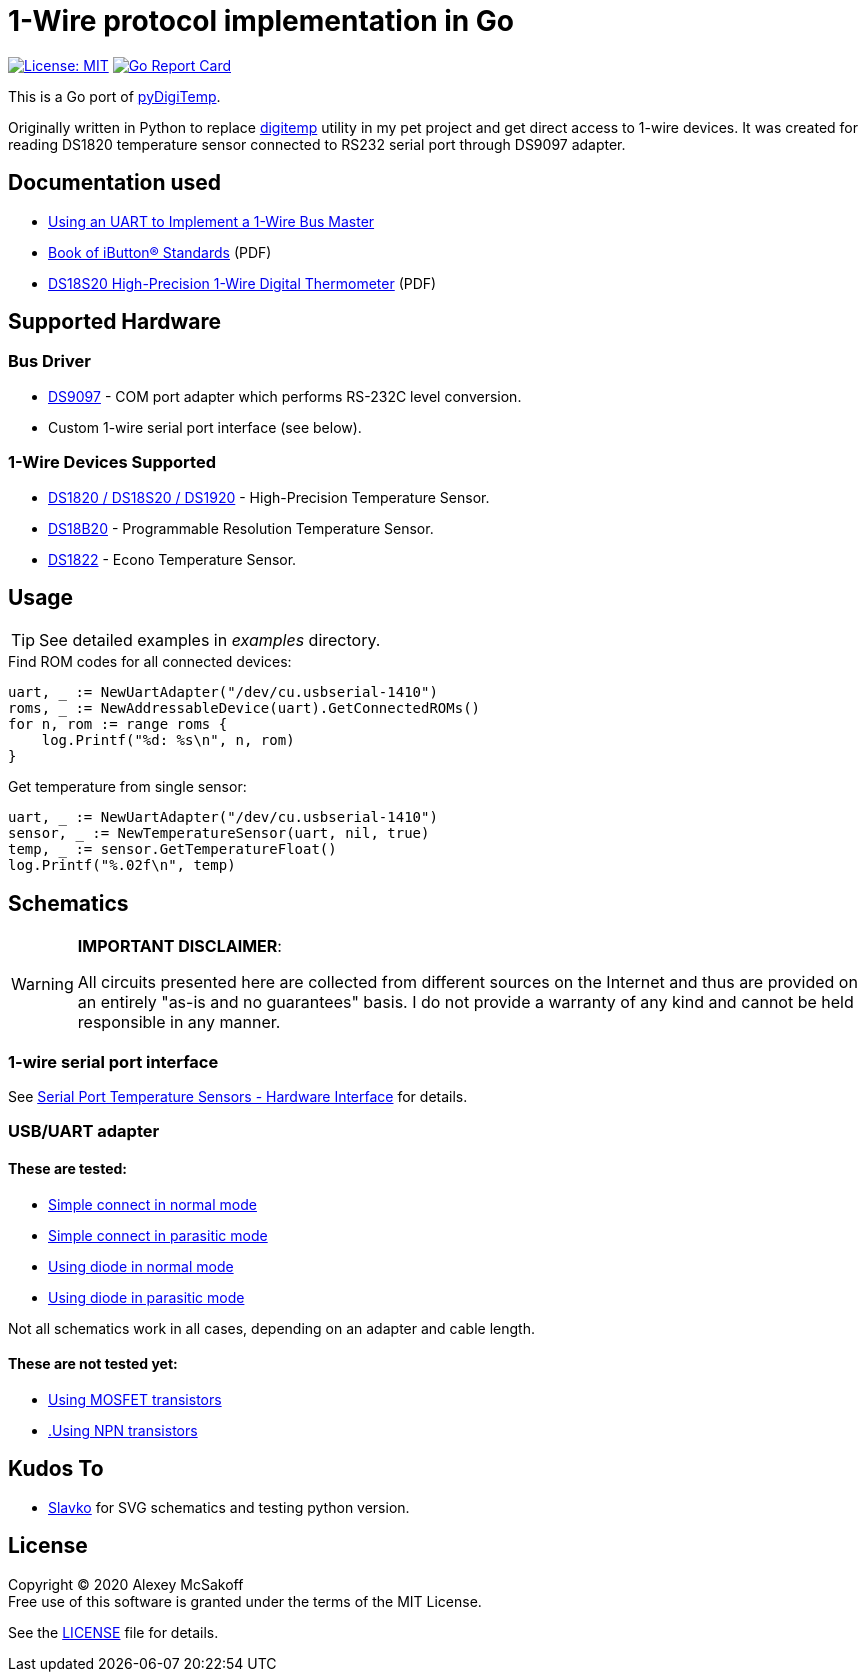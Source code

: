 = 1-Wire protocol implementation in Go
ifndef::env-github[:icons: font]
ifdef::env-github[]
:outfilesuffix: .adoc
:caution-caption: :fire:
:important-caption: :exclamation:
:note-caption: :paperclip:
:tip-caption: :bulb:
:warning-caption: :warning:
endif::[]

image:https://img.shields.io/badge/License-MIT-yellow.svg[License: MIT,link=https://opensource.org/licenses/MIT]
image:https://goreportcard.com/badge/github.com/mcsakoff/go-digitemp[Go Report Card,link=https://goreportcard.com/report/github.com/mcsakoff/go-digitemp]

This is a Go port of link:https://github.com/mcsakoff/pydigitemp[pyDigiTemp].

Originally written in Python to replace link:https://www.digitemp.com/[digitemp] utility in my pet project
and get direct access to 1-wire devices. It was created for reading DS1820 temperature sensor connected
to RS232 serial port through DS9097 adapter.

== Documentation used

* link:http://www.maximintegrated.com/en/app-notes/index.mvp/id/214[Using an UART to Implement a 1-Wire Bus Master]
* link:http://pdfserv.maximintegrated.com/en/an/AN937.pdf[Book of iButton® Standards] (PDF)
* link:http://datasheets.maximintegrated.com/en/ds/DS18S20.pdf[DS18S20 High-Precision 1-Wire Digital Thermometer] (PDF)

== Supported Hardware

=== Bus Driver

* link:http://www.maximintegrated.com/en/products/comms/ibutton/DS9097.html[DS9097] - COM port adapter which performs RS-232C level conversion.
* Custom 1-wire serial port interface (see below).

=== 1-Wire Devices Supported

* link:http://www.maximintegrated.com/en/products/analog/sensors-and-sensor-interface/DS18S20.html[DS1820 / DS18S20 / DS1920] - High-Precision Temperature Sensor.
* link:http://www.maximintegrated.com/en/products/analog/sensors-and-sensor-interface/DS18B20.html[DS18B20] - Programmable Resolution Temperature Sensor.
* link:http://www.maximintegrated.com/en/products/analog/sensors-and-sensor-interface/DS1822.html[DS1822] - Econo Temperature Sensor.

== Usage

[TIP]
See detailed examples in _examples_ directory.

.Find ROM codes for all connected devices:
[source,go]
----
uart, _ := NewUartAdapter("/dev/cu.usbserial-1410")
roms, _ := NewAddressableDevice(uart).GetConnectedROMs()
for n, rom := range roms {
    log.Printf("%d: %s\n", n, rom)
}
----

.Get temperature from single sensor:
[source,go]
----
uart, _ := NewUartAdapter("/dev/cu.usbserial-1410")
sensor, _ := NewTemperatureSensor(uart, nil, true)
temp, _ := sensor.GetTemperatureFloat()
log.Printf("%.02f\n", temp)
----

== Schematics

[WARNING]
====
*IMPORTANT DISCLAIMER*:

All circuits presented here are collected from different sources on the Internet and thus are
provided on an entirely "as-is and no guarantees" basis. I do not provide a warranty of any kind and cannot be held
responsible in any manner.
====

=== 1-wire serial port interface

See link:http://martybugs.net/electronics/tempsensor/hardware.cgi[Serial Port Temperature Sensors - Hardware Interface]
for details.

=== USB/UART adapter

==== These are tested:

- link:docs/ds18b20-uart.svg[Simple connect in normal mode]
- link:docs/ds18b20-uart-par.svg[Simple connect in parasitic mode]
- link:docs/ds18b20-uart-dioda.svg[Using diode in normal mode]
- link:docs/ds18b20-uart-diodapar.svg[Using diode in parasitic mode]

Not all schematics work in all cases, depending on an adapter and cable length.

==== These are not tested yet:

- link:docs/ds18b20-uart-mosfet.svg[Using MOSFET transistors]
- link:docs/ds18b20-uart-npn.svg[.Using NPN transistors]

== Kudos To

* link:https://github.com/slavkoja[Slavko] for SVG schematics and testing python version.

== License

Copyright (C) 2020 Alexey McSakoff +
Free use of this software is granted under the terms of the MIT License.

See the <<LICENSE#,LICENSE>> file for details.
